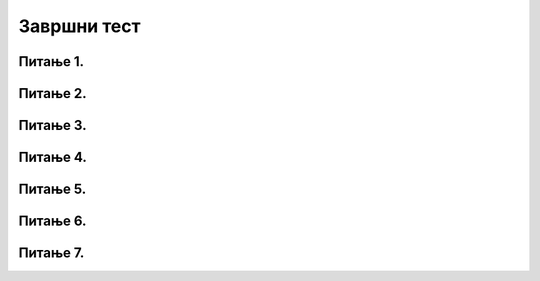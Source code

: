 Завршни тест
============

Питање 1.
~~~~~~~~~

.. mchoice:: duz_16
    :answer_a: Дуж ће бити постављена хоризонтално.
    :feedback_a: Нетачно    
    :answer_b: Дуж ће бити постављена вертикално/усправно.
    :feedback_b: Нетачно
    :answer_c: Дуж ће бити искошена.
    :feedback_c: Тачно    
    :correct: c
    
    У ком положају ће бити дуж исцртана наредном командом?

    .. code-block:: python

       pygame.draw.line(prozor, pg.Color("black"), (100, 200), (200, 300), 1)

    Изабери тачан одговор:

Питање 2.
~~~~~~~~~

.. mchoice:: krugkruznica_16
    :answer_a: Круг попуњен бојом
    :feedback_a: Нетачно    
    :answer_b: Кружница - линија
    :feedback_b:  Тачно  
    :answer_c: Елипса (која није круг) попуњена бојом
    :feedback_c: Нетачно    
    :answer_d: Елипса - линија (која није кружница)
    :feedback_d: Нетачно 
    :correct: b
    
    Шта се исцртава следећом наредбом?

    .. code-block:: python
  
      pygame.draw.circle(prozor, pygame.Color("blue"), (120, 80), 40, 1)

    Изабери тачан одговор:

Питање 3.
~~~~~~~~~

.. mchoice:: ntougao_16
   :answer_a: троугао
   :feedback_a: Нетачно
   :answer_b: четвороугао
   :feedback_b: Нетачно    
   :answer_c: петоугао
   :feedback_c: Нетачно    
   :answer_d: ништа од наведеног
   :feedback_d: Тачно
   :correct: d
    
   Шта се исцртава помоћу следећих наредби?

   .. code-block:: python
  
      temena = [(40, 80), (80, 80), (80, 40), (60, 20), (40, 40), (100, 40), (30, 40)]
      pygame.draw.polygon(prozor, pygame.Color("gray"), temena)
    
   Изабери тачан одговор:

Питање 4.
~~~~~~~~~

.. mchoice:: pravougaonik_centrirano_16
   :multiple_answers:
   :answer_a: pg.draw.rect(prozor, boja, (100, 100, 100, 50))
   :feedback_a: Нетачно    
   :answer_b: pg.draw.rect(prozor, boja, (45, 80, 150, 80))
   :feedback_b: Тачно
   :answer_c: pg.draw.rect(prozor, boja, (120, 120, 100, 50))
   :feedback_c: Нетачно    
   :answer_d: pg.draw.rect(prozor, boja, (280, 280, 100, 50))
   :feedback_d: Нетачно    
   :correct: b
    
   Коју наредбу можеш употребити како би нацртао правоугаоник ширине 150 и висине 80 коме је центар у тачки (120, 120)?


   Изабери тачан одговор:

Питање 5.
~~~~~~~~~

.. mchoice:: pomeranje_duzi_16
    :answer_a: pygame.draw.line(prozor, pygame.Color("black"), (x+100, y1+50), (x, y2))
    :feedback_a: Нетачно    
    :answer_b: pygame.draw.line(prozor, pygame.Color("black"), (x+100, y1+100), (x+50, y2+50))
    :feedback_b: Нетачно    
    :answer_c: pygame.draw.line(prozor, pygame.Color("black"), (x, y1+100), (x, y2+100))
    :feedback_c: Нетачно    
    :answer_d: pygame.draw.line(prozor, pygame.Color("black"), (x+150, y1+50), (x+150, y2+50))
    :feedback_d: Тачно
    :answer_e: pygame.draw.line(prozor, pygame.Color("black"), (x, y1), (x+100, y2+50))
    :feedback_e: Нетачно    
    :correct: d
    
    Једна усправна дуж је нацртана наредбом

    .. code-block:: python

        pygame.draw.line(prozor, pygame.Color("black"), (x, y1), (x, y2))

    Којом наредбом ћемо нацртати исту такву дуж, померену 150 пиксела удесно и 50 пиксела на доле?

    Изабери тачан одговор:

Питање 6.
~~~~~~~~~

.. mchoice:: for_stepenice_16
    :answer_a: усправна испрекидана линија
    :feedback_a: Нетачно    
    :answer_b: водоравна испрекидана линија
    :feedback_b: Tачно    
    :answer_c: степенаста линија
    :feedback_c: Нетачно
    :correct: b
    
    Шта се исцртава следећим кодом?

    .. code-block:: python

        x, y = 100, 100
        for i in range(10):
            pygame.draw.line(prozor, pygame.Color("black"), (x, y), (x+10, y), 1)
            x = x+20

    Изабери тачан одговор:

Питање 7.
~~~~~~~~~

.. mchoice:: krstici2_16
    :answer_a: усправна испрекидана линија
    :feedback_a: Нетачно    
    :answer_b: водоравна испрекидана линија
    :feedback_b: Нетaчно   
    :answer_c: степенаста линија
    :feedback_c: Нетачно
    :answer_d: дијагонално поређани крстићи
    :feedback_d: Tачно
    :correct: d
    
    Шта се исцртава следећим кодом?

    .. code-block:: python

        x, y = 100, 100
        for i in range(10):
            pg.draw.line(prozor, pg.Color("black"), (x, y), (x+10, y), 1)
            pg.draw.line(prozor, pg.Color("black"), (x+5, y-5), (x+5, y+10), 1)
            x, y = x+20, y+20 

    Изабери тачан одговор:
